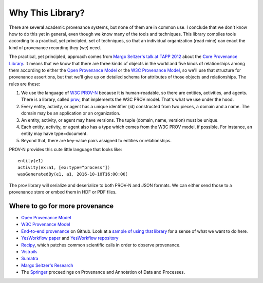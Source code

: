 =================
Why This Library?
=================

There are several academic provenance systems, but none of them are in common
use. I conclude that we don't know how to do this yet in general, even though
we know many of the tools and techniques. This library compiles tools
according to a practical, yet principled, set of techniques, so that an
individual organization (read mine) can enact the kind of provenance recording
they (we) need.

The practical, yet principled, approach comes from `Margo Seltzer's talk
at TAPP 2012 <https://www.usenix.org/conference/tapp12/workshop-program/presentation/macko>`_
about the
`Core Provenance Library <https://github.com/End-to-end-provenance/core-provenance-library>`_.
It means that we know that there are three kinds of objects in the world
and five kinds of relationships among them according to either the
`Open Provenance Model <http://openprovenance.org/>`_ or the
`W3C Provenance Model <https://www.w3.org/TR/prov-overview/>`_, so we'll
use that structure for provenance assertions, but that we'll give up on
detailed schema for attributes of those objects and relationships.
The rules are these:

1. We use the language of `W3C PROV-N <https://www.w3.org/TR/2013/REC-prov-n-20130430/>`_
   because it is human-readable, so there are entities, activities, and agents.
   There is a library, called `prov <https://github.com/trungdong/prov>`_,
   that implements the W3C PROV model. That's what we use under the hood.

2. Every entity, activity, or agent has a unique identifier (id) constructed
   from two pieces, a domain and a name. The domain may be an application
   or an organization.

3. An entity, activity, or agent may have versions. The tuple
   (domain, name, version) must be unique.

4. Each entity, activity, or agent also has a type which comes from the W3C
   PROV model, if possible. For instance, an entity may have type=document.

5. Beyond that, there are key-value pairs assigned to entities or relationships.

PROV-N provides this cute little language that looks like::

    entity(e1)
    activity(ex:a1, [ex:type="process"])
    wasGeneratedBy(e1, a1, 2016-10-10T16:00:00)

The prov library will serialize and deserialize to both
PROV-N and JSON formats. We can either send those to a provenance
store or embed them in HDF or PDF files.

Where to go for more provenance
-------------------------------

* `Open Provenance Model <http://openprovenance.org/>`_
* `W3C Provenance Model <https://www.w3.org/TR/prov-overview/>`_
* `End-to-end provenance <https://github.com/End-to-end-provenance>`_ on Github.
  Look at a
  `sample of using that library <https://github.com/End-to-end-provenance/core-provenance-library/blob/master/test/standalone-test/test-simple.cpp>`_ for a sense of what we want to
  do here.
* `YesWorkflow paper <https://arxiv.org/abs/1502.02403>`_ and
  `YesWorkflow repository <https://github.com/yesworkflow-org>`_
* `Recipy <https://github.com/recipy/recipy>`_, which patches common
  scientific calls in order to observe provenance.
* `Vistrails <https://www.vistrails.org>`_
* `Sumatra <https://pythonhosted.org/Sumatra/>`_
* `Margo Seltzer's Research <http://www.eecs.harvard.edu/margo/research.html>`_
* The `Springer <https://www.springer.com>`_ proceedings on
  Provenance and Annotation of Data and Processes.
